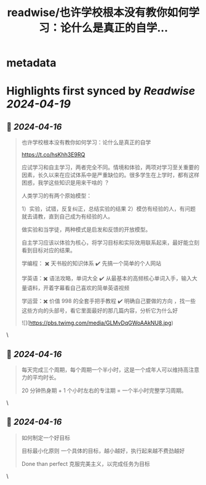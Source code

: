 :PROPERTIES:
:title: readwise/也许学校根本没有教你如何学习：论什么是真正的自学...
:END:


* metadata
:PROPERTIES:
:author: [[henices on Twitter]]
:full-title: "也许学校根本没有教你如何学习：论什么是真正的自学..."
:category: [[tweets]]
:url: https://twitter.com/henices/status/1779818025513881778
:image-url: https://pbs.twimg.com/profile_images/1553267213410349056/quQySPWc.jpg
:END:

* Highlights first synced by [[Readwise]] [[2024-04-19]]
** 📌 [[2024-04-16]]
#+BEGIN_QUOTE
也许学校根本没有教你如何学习：论什么是真正的自学

https://t.co/hsKhh3E9RQ

应试学习和自主学习，两者完全不同。情境和体验，两项对学习至关重要的因素，长久以来在应试体系中是严重缺位的。很多学生在上学时，都有这样困惑，我学这些知识是用来干啥的 ？

人类学习的有两个原始模型：

1）实验，试错，反复纠正，总结实验的结果
2）模仿有经验的人，有问题就去请教，直到自己成为有经验的人。

做实验和当学徒，两种模式是启发和反馈的开放模型。

自主学习应该以体验为核心，将学习目标和实际效用联系起来，最好能立刻看到目标对应的结果。

学编程： ✖️ 天书般的知识体系  ✔️ 先搞一个简单的个人网站

学英语：✖️ 语法攻略，单词大全  ✔️ 从最基本的高频核心单词入手，输入大量语料，开着字幕看自己喜欢的简单英语视频

学运营：✖️ 价值 998 的全套手把手教程 ✔️ 明确自己要做的方向 ，找一些这些方向的头部号，看它里面最好的那几篇内容，分析它为什么好

![](https://pbs.twimg.com/media/GLMvDqGWoAAkNU8.jpg) 
#+END_QUOTE\
** 📌 [[2024-04-16]]
#+BEGIN_QUOTE
每天完成三个周期，每个周期一个半小时，这是一个成年人可以维持高注意力的平均时长。

20 分钟热身期 + 1 个小时左右的专注期 = 一个半小时完整学习周期。 
#+END_QUOTE\
** 📌 [[2024-04-16]]
#+BEGIN_QUOTE
如何制定一个好目标

目标最小化原则
一个具体的目标，越小越好，执行起来越不费劲越好

Done than perfect
克服完美主义，以完成任务为目标 
#+END_QUOTE\